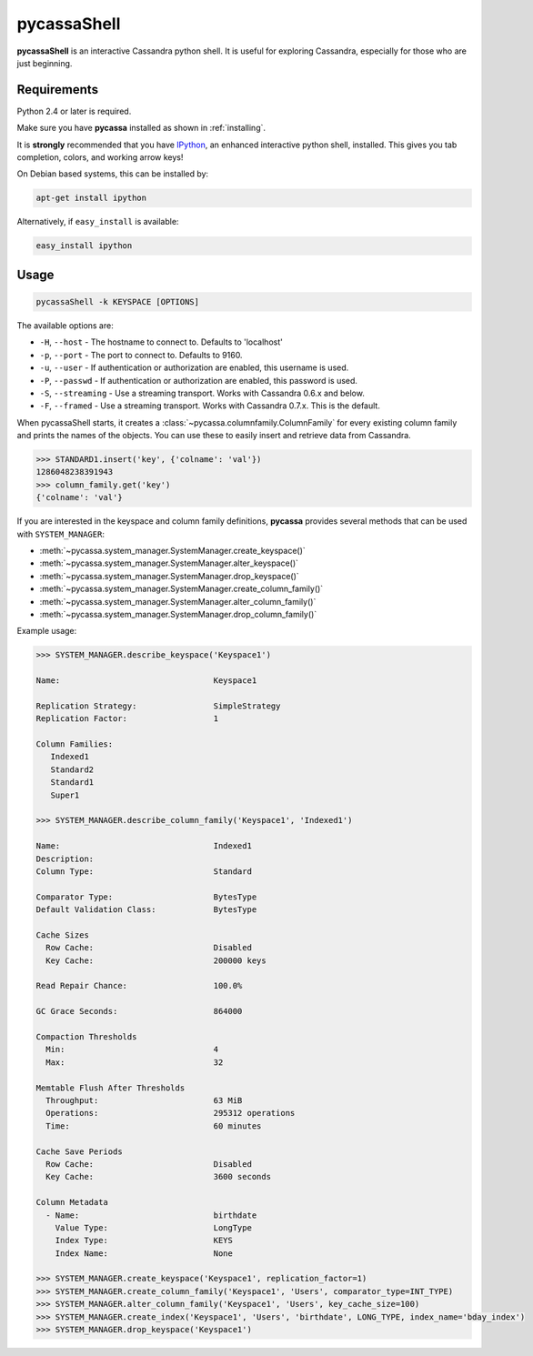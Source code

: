 pycassaShell 
============
**pycassaShell** is an interactive Cassandra python shell. It is useful for
exploring Cassandra, especially for those who are just beginning.

Requirements
------------
Python 2.4 or later is required.

Make sure you have **pycassa** installed as shown in :ref:`installing`.

It is **strongly** recommended that you have
`IPython <http://ipython.scipy.org/moin/>`_, an enhanced interactive
python shell, installed. This gives you tab completion, colors, and working
arrow keys!

On Debian based systems, this can be installed by:

.. code-block:: bash

    apt-get install ipython

Alternatively, if ``easy_install`` is available:

.. code-block:: bash

    easy_install ipython

Usage
-----

.. code-block:: bash

    pycassaShell -k KEYSPACE [OPTIONS]

The available options are:

* ``-H``, ``--host`` - The hostname to connect to. Defaults to 'localhost'
* ``-p``, ``--port`` - The port to connect to. Defaults to 9160.
* ``-u``, ``--user`` - If authentication or authorization are enabled, this username is used.
* ``-P``, ``--passwd`` - If authentication or authorization are enabled, this password is used.
* ``-S``, ``--streaming`` - Use a streaming transport. Works with Cassandra 0.6.x and below.
* ``-F``, ``--framed`` - Use a streaming transport. Works with Cassandra 0.7.x. This is the default.

When pycassaShell starts, it creates a
:class:`~pycassa.columnfamily.ColumnFamily` for every existing column family and prints
the names of the objects. You can use these to easily insert and retrieve data from Cassandra.

.. code-block:: python

    >>> STANDARD1.insert('key', {'colname': 'val'})
    1286048238391943
    >>> column_family.get('key')
    {'colname': 'val'}

If you are interested in the keyspace and column family definitions,
**pycassa** provides several methods that can be used with ``SYSTEM_MANAGER``:

* :meth:`~pycassa.system_manager.SystemManager.create_keyspace()`
* :meth:`~pycassa.system_manager.SystemManager.alter_keyspace()`
* :meth:`~pycassa.system_manager.SystemManager.drop_keyspace()`
* :meth:`~pycassa.system_manager.SystemManager.create_column_family()`
* :meth:`~pycassa.system_manager.SystemManager.alter_column_family()`
* :meth:`~pycassa.system_manager.SystemManager.drop_column_family()`

Example usage:

.. code-block:: python

    >>> SYSTEM_MANAGER.describe_keyspace('Keyspace1')

    Name:                                Keyspace1

    Replication Strategy:                SimpleStrategy
    Replication Factor:                  1

    Column Families:
       Indexed1
       Standard2
       Standard1
       Super1

    >>> SYSTEM_MANAGER.describe_column_family('Keyspace1', 'Indexed1')

    Name:                                Indexed1
    Description:                         
    Column Type:                         Standard

    Comparator Type:                     BytesType
    Default Validation Class:            BytesType

    Cache Sizes
      Row Cache:                         Disabled
      Key Cache:                         200000 keys

    Read Repair Chance:                  100.0%

    GC Grace Seconds:                    864000

    Compaction Thresholds
      Min:                               4
      Max:                               32

    Memtable Flush After Thresholds
      Throughput:                        63 MiB
      Operations:                        295312 operations
      Time:                              60 minutes

    Cache Save Periods
      Row Cache:                         Disabled
      Key Cache:                         3600 seconds

    Column Metadata
      - Name:                            birthdate
        Value Type:                      LongType
        Index Type:                      KEYS
        Index Name:                      None

    >>> SYSTEM_MANAGER.create_keyspace('Keyspace1', replication_factor=1)
    >>> SYSTEM_MANAGER.create_column_family('Keyspace1', 'Users', comparator_type=INT_TYPE)
    >>> SYSTEM_MANAGER.alter_column_family('Keyspace1', 'Users', key_cache_size=100)
    >>> SYSTEM_MANAGER.create_index('Keyspace1', 'Users', 'birthdate', LONG_TYPE, index_name='bday_index')
    >>> SYSTEM_MANAGER.drop_keyspace('Keyspace1')

